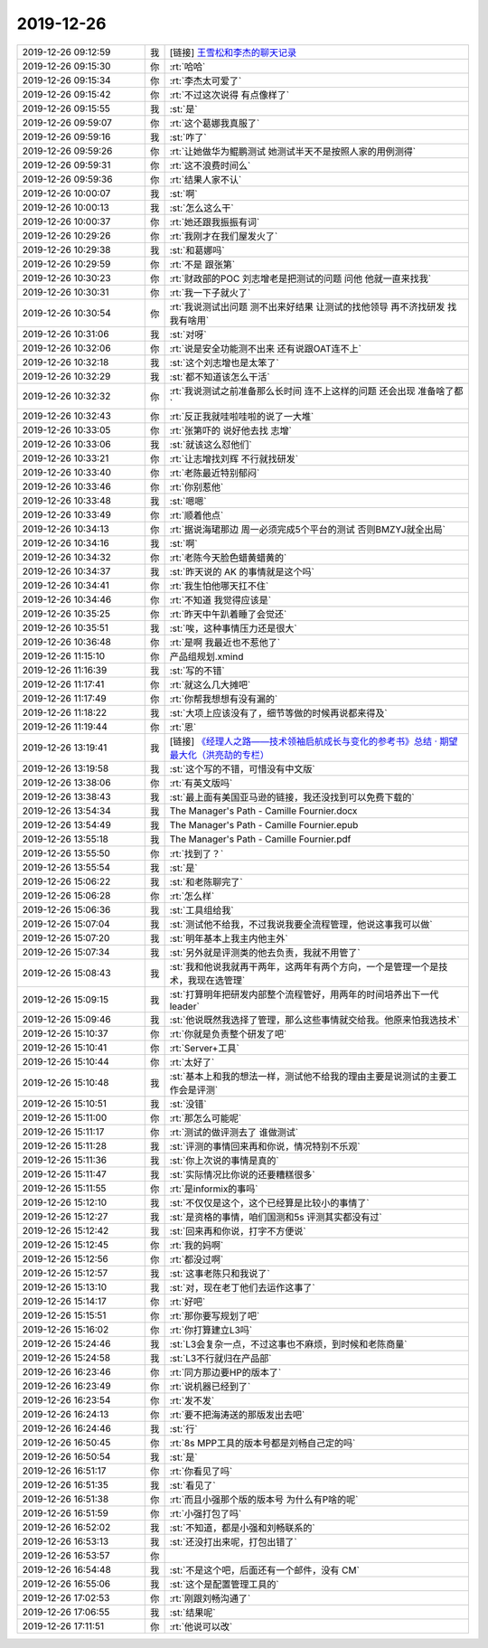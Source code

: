 2019-12-26
-------------

.. list-table::
   :widths: 25, 1, 60

   * - 2019-12-26 09:12:59
     - 我
     - [链接] `王雪松和李杰的聊天记录 <https://support.weixin.qq.com/cgi-bin/mmsupport-bin/readtemplate?t=page/favorite_record__w_unsupport>`_
   * - 2019-12-26 09:15:30
     - 你
     - :rt:`哈哈`
   * - 2019-12-26 09:15:34
     - 你
     - :rt:`李杰太可爱了`
   * - 2019-12-26 09:15:42
     - 你
     - :rt:`不过这次说得 有点像样了`
   * - 2019-12-26 09:15:55
     - 我
     - :st:`是`
   * - 2019-12-26 09:59:07
     - 你
     - :rt:`这个葛娜我真服了`
   * - 2019-12-26 09:59:16
     - 我
     - :st:`咋了`
   * - 2019-12-26 09:59:26
     - 你
     - :rt:`让她做华为鲲鹏测试 她测试半天不是按照人家的用例测得`
   * - 2019-12-26 09:59:31
     - 你
     - :rt:`这不浪费时间么`
   * - 2019-12-26 09:59:36
     - 你
     - :rt:`结果人家不认`
   * - 2019-12-26 10:00:07
     - 我
     - :st:`啊`
   * - 2019-12-26 10:00:13
     - 我
     - :st:`怎么这么干`
   * - 2019-12-26 10:00:37
     - 你
     - :rt:`她还跟我振振有词`
   * - 2019-12-26 10:29:26
     - 你
     - :rt:`我刚才在我们屋发火了`
   * - 2019-12-26 10:29:38
     - 我
     - :st:`和葛娜吗`
   * - 2019-12-26 10:29:59
     - 你
     - :rt:`不是 跟张第`
   * - 2019-12-26 10:30:23
     - 你
     - :rt:`财政部的POC 刘志增老是把测试的问题 问他  他就一直来找我`
   * - 2019-12-26 10:30:31
     - 你
     - :rt:`我一下子就火了`
   * - 2019-12-26 10:30:54
     - 你
     - :rt:`我说测试出问题 测不出来好结果 让测试的找他领导 再不济找研发 找我有啥用`
   * - 2019-12-26 10:31:06
     - 我
     - :st:`对呀`
   * - 2019-12-26 10:32:06
     - 你
     - :rt:`说是安全功能测不出来 还有说跟OAT连不上`
   * - 2019-12-26 10:32:18
     - 我
     - :st:`这个刘志增也是太笨了`
   * - 2019-12-26 10:32:29
     - 我
     - :st:`都不知道该怎么干活`
   * - 2019-12-26 10:32:32
     - 你
     - :rt:`我说测试之前准备那么长时间 连不上这样的问题 还会出现 准备啥了都`
   * - 2019-12-26 10:32:43
     - 你
     - :rt:`反正我就哇啦哇啦的说了一大堆`
   * - 2019-12-26 10:33:05
     - 你
     - :rt:`张第吓的 说好他去找 志增`
   * - 2019-12-26 10:33:06
     - 我
     - :st:`就该这么怼他们`
   * - 2019-12-26 10:33:21
     - 你
     - :rt:`让志增找刘辉 不行就找研发`
   * - 2019-12-26 10:33:40
     - 你
     - :rt:`老陈最近特别郁闷`
   * - 2019-12-26 10:33:46
     - 你
     - :rt:`你别惹他`
   * - 2019-12-26 10:33:48
     - 我
     - :st:`嗯嗯`
   * - 2019-12-26 10:33:49
     - 你
     - :rt:`顺着他点`
   * - 2019-12-26 10:34:13
     - 你
     - :rt:`据说海珺那边 周一必须完成5个平台的测试 否则BMZYJ就全出局`
   * - 2019-12-26 10:34:16
     - 我
     - :st:`啊`
   * - 2019-12-26 10:34:32
     - 你
     - :rt:`老陈今天脸色蜡黄蜡黄的`
   * - 2019-12-26 10:34:37
     - 我
     - :st:`昨天说的 AK 的事情就是这个吗`
   * - 2019-12-26 10:34:41
     - 你
     - :rt:`我生怕他哪天扛不住`
   * - 2019-12-26 10:34:46
     - 你
     - :rt:`不知道 我觉得应该是`
   * - 2019-12-26 10:35:25
     - 你
     - :rt:`昨天中午趴着睡了会觉还`
   * - 2019-12-26 10:35:51
     - 我
     - :st:`唉，这种事情压力还是很大`
   * - 2019-12-26 10:36:48
     - 你
     - :rt:`是啊 我最近也不惹他了`
   * - 2019-12-26 11:15:10
     - 你
     - 产品组规划.xmind
   * - 2019-12-26 11:16:39
     - 我
     - :st:`写的不错`
   * - 2019-12-26 11:17:41
     - 你
     - :rt:`就这么几大摊吧`
   * - 2019-12-26 11:17:49
     - 你
     - :rt:`你帮我想想有没有漏的`
   * - 2019-12-26 11:18:22
     - 我
     - :st:`大项上应该没有了，细节等做的时候再说都来得及`
   * - 2019-12-26 11:19:44
     - 你
     - :rt:`恩`
   * - 2019-12-26 13:19:41
     - 我
     - [链接] `《经理人之路——技术领袖启航成长与变化的参考书》总结 · 期望最大化（洪亮劼的专栏） <http://column.hongliangjie.com/%E8%AF%BB%E4%B9%A6%E7%AC%94%E8%AE%B0,%E7%AE%A1%E7%90%86/2019/12/25/the-manager-path/#10006-weixin-1-52626-6b3bffd01fdde4900130bc5a2751b6d1>`_
   * - 2019-12-26 13:19:58
     - 我
     - :st:`这个写的不错，可惜没有中文版`
   * - 2019-12-26 13:38:06
     - 你
     - :rt:`有英文版吗`
   * - 2019-12-26 13:38:43
     - 我
     - :st:`最上面有美国亚马逊的链接，我还没找到可以免费下载的`
   * - 2019-12-26 13:54:34
     - 我
     - The Manager's Path - Camille Fournier.docx
   * - 2019-12-26 13:54:49
     - 我
     - The Manager's Path - Camille Fournier.epub
   * - 2019-12-26 13:55:18
     - 我
     - The Manager's Path - Camille Fournier.pdf
   * - 2019-12-26 13:55:50
     - 你
     - :rt:`找到了？`
   * - 2019-12-26 13:55:54
     - 我
     - :st:`是`
   * - 2019-12-26 15:06:22
     - 我
     - :st:`和老陈聊完了`
   * - 2019-12-26 15:06:28
     - 你
     - :rt:`怎么样`
   * - 2019-12-26 15:06:36
     - 我
     - :st:`工具组给我`
   * - 2019-12-26 15:07:04
     - 我
     - :st:`测试他不给我，不过我说我要全流程管理，他说这事我可以做`
   * - 2019-12-26 15:07:20
     - 我
     - :st:`明年基本上我主内他主外`
   * - 2019-12-26 15:07:34
     - 我
     - :st:`另外就是评测类的他去负责，我就不用管了`
   * - 2019-12-26 15:08:43
     - 我
     - :st:`我和他说我就再干两年，这两年有两个方向，一个是管理一个是技术，我现在选管理`
   * - 2019-12-26 15:09:15
     - 我
     - :st:`打算明年把研发内部整个流程管好，用两年的时间培养出下一代 leader`
   * - 2019-12-26 15:09:46
     - 我
     - :st:`他说既然我选择了管理，那么这些事情就交给我。他原来怕我选技术`
   * - 2019-12-26 15:10:37
     - 你
     - :rt:`你就是负责整个研发了吧`
   * - 2019-12-26 15:10:41
     - 你
     - :rt:`Server+工具`
   * - 2019-12-26 15:10:44
     - 你
     - :rt:`太好了`
   * - 2019-12-26 15:10:48
     - 我
     - :st:`基本上和我的想法一样，测试他不给我的理由主要是说测试的主要工作会是评测`
   * - 2019-12-26 15:10:51
     - 我
     - :st:`没错`
   * - 2019-12-26 15:11:00
     - 你
     - :rt:`那怎么可能呢`
   * - 2019-12-26 15:11:17
     - 你
     - :rt:`测试的做评测去了 谁做测试`
   * - 2019-12-26 15:11:28
     - 我
     - :st:`评测的事情回来再和你说，情况特别不乐观`
   * - 2019-12-26 15:11:36
     - 我
     - :st:`你上次说的事情是真的`
   * - 2019-12-26 15:11:47
     - 我
     - :st:`实际情况比你说的还要糟糕很多`
   * - 2019-12-26 15:11:55
     - 你
     - :rt:`是informix的事吗`
   * - 2019-12-26 15:12:10
     - 我
     - :st:`不仅仅是这个，这个已经算是比较小的事情了`
   * - 2019-12-26 15:12:27
     - 我
     - :st:`是资格的事情，咱们国测和5s 评测其实都没有过`
   * - 2019-12-26 15:12:42
     - 我
     - :st:`回来再和你说，打字不方便说`
   * - 2019-12-26 15:12:45
     - 你
     - :rt:`我的妈啊`
   * - 2019-12-26 15:12:56
     - 你
     - :rt:`都没过啊`
   * - 2019-12-26 15:12:57
     - 我
     - :st:`这事老陈只和我说了`
   * - 2019-12-26 15:13:10
     - 我
     - :st:`对，现在老丁他们去运作这事了`
   * - 2019-12-26 15:14:17
     - 你
     - :rt:`好吧`
   * - 2019-12-26 15:15:51
     - 你
     - :rt:`那你要写规划了吧`
   * - 2019-12-26 15:16:02
     - 你
     - :rt:`你打算建立L3吗`
   * - 2019-12-26 15:24:46
     - 我
     - :st:`L3会复杂一点，不过这事也不麻烦，到时候和老陈商量`
   * - 2019-12-26 15:24:58
     - 我
     - :st:`L3不行就归在产品部`
   * - 2019-12-26 16:23:46
     - 你
     - :rt:`同方那边要HP的版本了`
   * - 2019-12-26 16:23:49
     - 你
     - :rt:`说机器已经到了`
   * - 2019-12-26 16:23:54
     - 你
     - :rt:`发不发`
   * - 2019-12-26 16:24:13
     - 你
     - :rt:`要不把海涛送的那版发出去吧`
   * - 2019-12-26 16:24:46
     - 我
     - :st:`行`
   * - 2019-12-26 16:50:45
     - 你
     - :rt:`8s MPP工具的版本号都是刘畅自己定的吗`
   * - 2019-12-26 16:50:54
     - 我
     - :st:`是`
   * - 2019-12-26 16:51:17
     - 你
     - :rt:`你看见了吗`
   * - 2019-12-26 16:51:35
     - 我
     - :st:`看见了`
   * - 2019-12-26 16:51:38
     - 你
     - :rt:`而且小强那个版的版本号 为什么有P啥的呢`
   * - 2019-12-26 16:51:59
     - 你
     - :rt:`小强打包了吗`
   * - 2019-12-26 16:52:02
     - 我
     - :st:`不知道，都是小强和刘畅联系的`
   * - 2019-12-26 16:53:13
     - 我
     - :st:`还没打出来呢，打包出错了`
   * - 2019-12-26 16:53:57
     - 你
     - .. image:: /images/341145.jpg
          :width: 100px
   * - 2019-12-26 16:54:48
     - 我
     - :st:`不是这个吧，后面还有一个邮件，没有 CM`
   * - 2019-12-26 16:55:06
     - 我
     - :st:`这个是配置管理工具的`
   * - 2019-12-26 17:02:53
     - 你
     - :rt:`刚跟刘畅沟通了`
   * - 2019-12-26 17:06:55
     - 我
     - :st:`结果呢`
   * - 2019-12-26 17:11:51
     - 你
     - :rt:`他说可以改`